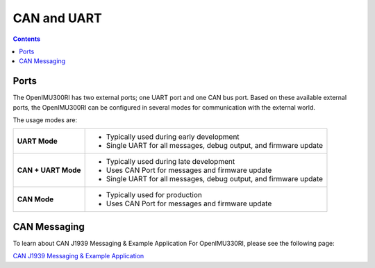 CAN and UART
============

.. contents:: Contents
    :local:

Ports
----------------

The OpenIMU300RI has two external ports; one UART port and one CAN bus port.
Based on these available external ports, the OpenIMU300RI can be configured
in several modes for communication with the external world.

The usage modes are:

+---------------------+-------------------------------------------+
| **UART Mode**       | - Typically used during early development |
|                     | - Single UART for all messages,           |
|                     |   debug output, and firmware update       |
+---------------------+-------------------------------------------+
| **CAN + UART Mode** | - Typically used during late development  |
|                     | - Uses CAN Port for messages and          |
|                     |   firmware update                         |
|                     | - Single UART for all messages,           |
|                     |   debug output, and firmware update       |
+---------------------+-------------------------------------------+
| **CAN Mode**        | - Typically used for production           |
|                     | - Uses CAN Port for messages and          |
|                     |   firmware update                         |
+---------------------+-------------------------------------------+

CAN Messaging
----------------

To learn about CAN J1939 Messaging & Example Application For OpenIMU330RI, please see the following
page: 

`CAN J1939 Messaging & Example Application <https://openimu.readthedocs.io/en/latest/software/CAN/CAN_J1939_Application.html>`__